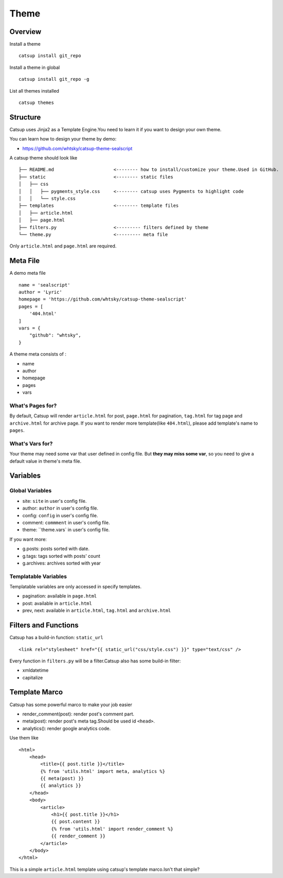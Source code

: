 Theme
========

Overview
---------

Install a theme ::

    catsup install git_repo

Install a theme in global ::

    catsup install git_repo -g

List all themes installed ::

    catsup themes


Structure
----------

Catsup uses Jinja2 as a Template Engine.You need to learn it if you want to design your own theme.

You can learn how to design your theme by demo:

+ https://github.com/whtsky/catsup-theme-sealscript

A catsup theme should look like ::

    ├── README.md                      <-------- how to install/customize your theme.Used in GitHub.
    ├── static                         <-------- static files
    │   ├── css
    │   │   ├── pygments_style.css     <-------- catsup uses Pygments to highlight code
    │   │   └── style.css
    ├── templates                      <-------- template files
    │   ├── article.html
    │   ├── page.html
    ├── filters.py                     <--------- filters defined by theme
    └── theme.py                       <--------- meta file

Only ``article.html`` and ``page.html`` are required.

Meta File
-----------

A demo meta file ::

    name = 'sealscript'
    author = 'Lyric'
    homepage = 'https://github.com/whtsky/catsup-theme-sealscript'
    pages = [
        '404.html'
    ]
    vars = {
        "github": "whtsky",
    }

A theme meta consists of :

+ name
+ author
+ homepage
+ pages
+ vars

What's Pages for?
~~~~~~~~~~~~~~~~~

By default, Catsup will render ``article.html`` for post,
``page.html`` for pagination,
``tag.html`` for tag page and
``archive.html`` for archive page.
If you want to render more template(like ``404.html``), please add template's name to ``pages``.

What's Vars for?
~~~~~~~~~~~~~~~~~~

Your theme may need some var that user defined in config file.
But **they may miss some var**, so you need to give a default value in theme's meta file.

Variables
----------

Global Variables
~~~~~~~~~~~~~~~~~~

+ site: ``site`` in user's config file.
+ author: ``author`` in user's config file.
+ config: ``config`` in user's config file.
+ comment: ``commment`` in user's config file.
+ theme: ``theme.vars` in user's config file.

If you want more:

+ g.posts: posts sorted with date.
+ g.tags: tags sorted with posts' count
+ g.archives: archives sorted with year

Templatable Variables
~~~~~~~~~~~~~~~~~~~~~~

Templatable variables are only accessed in specify templates.

+ pagination: available in ``page.html``
+ post: available in ``article.html``
+ prev, next: available in ``article.html``, ``tag.html`` and ``archive.html``

Filters and Functions
----------------------

Catsup has a build-in function: ``static_url`` ::

    <link rel="stylesheet" href="{{ static_url("css/style.css") }}" type="text/css" />

Every function in ``filters.py`` will be a filter.Catsup also has some build-in filter:

+ xmldatetime
+ capitalize

Template Marco
---------------
Catsup has some powerful marco to make your job easier

+ render_comment(post): render post's comment part.
+ meta(post): render post's meta tag.Should be used id ``<head>``.
+ analytics(): render google analytics code.

Use them like ::

    <html>
        <head>
            <title>{{ post.title }}</title>
            {% from 'utils.html' import meta, analytics %}
            {{ meta(post) }}
            {{ analytics }}
        </head>
        <body>
            <article>
                <h1>{{ post.title }}</h1>
                {{ post.content }}
                {% from 'utils.html' import render_comment %}
                {{ render_comment }}
            </article>
        </body>
    </html>

This is a simple ``article.html`` template using catsup's template marco.Isn't that simple?